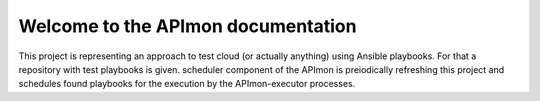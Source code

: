 Welcome to the APImon documentation
===================================

This project is representing an approach to test cloud (or actually anything)
using Ansible playbooks. For that a repository with test playbooks is given.
scheduler component of the APImon is preiodically refreshing this project and
schedules found playbooks for the execution by the APImon-executor processes.
